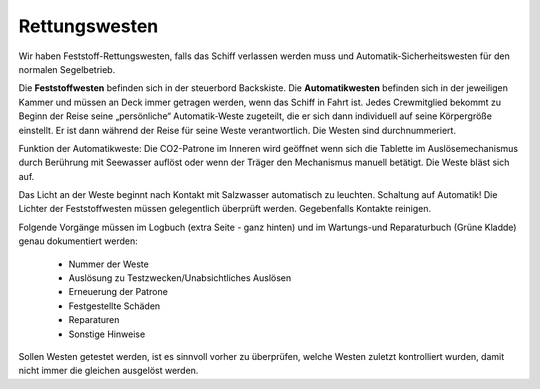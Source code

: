 ==============
Rettungswesten
==============

Wir haben Feststoff-Rettungswesten, falls das Schiff verlassen werden muss und Automatik-Sicherheitswesten für den normalen Segelbetrieb. 

Die **Feststoffwesten** befinden sich in der steuerbord Backskiste. Die **Automatikwesten** befinden sich in der jeweiligen Kammer und müssen an Deck immer getragen werden, wenn das Schiff in Fahrt ist. Jedes Crewmitglied bekommt zu Beginn der Reise seine „persönliche“ Automatik-Weste zugeteilt, die er sich dann individuell auf seine Körpergröße einstellt. Er ist dann während der Reise für seine Weste verantwortlich. Die Westen sind durchnummeriert. 

Funktion der Automatikweste: Die CO2-Patrone im Inneren wird geöffnet wenn sich die Tablette im Auslösemechanismus durch Berührung mit Seewasser auflöst oder wenn der Träger den Mechanismus manuell betätigt. Die Weste bläst sich auf.

Das Licht an der Weste beginnt nach Kontakt mit Salzwasser automatisch zu leuchten. Schaltung auf Automatik! Die Lichter der Feststoffwesten müssen gelegentlich überprüft werden. Gegebenfalls Kontakte reinigen.

Folgende Vorgänge müssen im Logbuch (extra Seite - ganz hinten) und im Wartungs-und Reparaturbuch (Grüne Kladde) genau dokumentiert werden:

  * Nummer der Weste
  * Auslösung zu Testzwecken/Unabsichtliches Auslösen
  * Erneuerung der Patrone
  * Festgestellte Schäden 
  * Reparaturen 
  * Sonstige Hinweise

Sollen Westen getestet werden, ist es sinnvoll vorher zu überprüfen, welche Westen zuletzt kontrolliert wurden, damit nicht immer die gleichen ausgelöst werden. 
